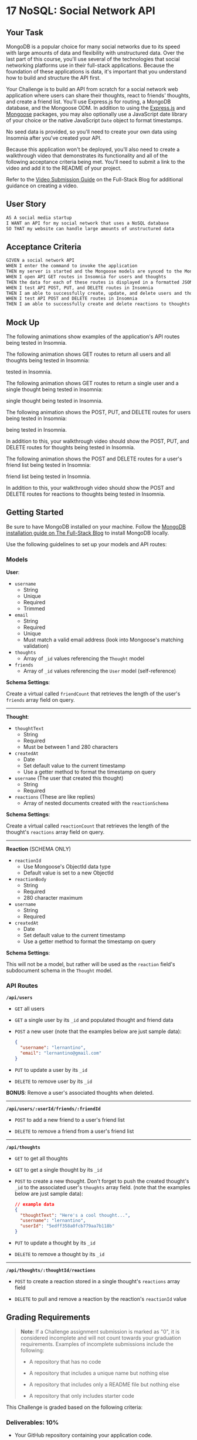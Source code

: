 * 17 NoSQL: Social Network API
:PROPERTIES:
:CUSTOM_ID: nosql-social-network-api
:END:
** Your Task
:PROPERTIES:
:CUSTOM_ID: your-task
:END:
MongoDB is a popular choice for many social networks due to its speed
with large amounts of data and flexibility with unstructured data. Over
the last part of this course, you'll use several of the technologies
that social networking platforms use in their full-stack applications.
Because the foundation of these applications is data, it's important
that you understand how to build and structure the API first.

Your Challenge is to build an API from scratch for a social network web
application where users can share their thoughts, react to friends'
thoughts, and create a friend list. You'll use Express.js for routing, a
MongoDB database, and the Mongoose ODM. In addition to using the
[[https://www.npmjs.com/package/express][Express.js]] and
[[https://www.npmjs.com/package/mongoose][Mongoose]] packages, you may
also optionally use a JavaScript date library of your choice or the
native JavaScript =Date= object to format timestamps.

No seed data is provided, so you'll need to create your own data using
Insomnia after you've created your API.

Because this application won't be deployed, you'll also need to create a
walkthrough video that demonstrates its functionality and all of the
following acceptance criteria being met. You'll need to submit a link to
the video and add it to the README of your project.

Refer to the
[[https://coding-boot-camp.github.io/full-stack/computer-literacy/video-submission-guide][Video
Submission Guide]] on the Full-Stack Blog for additional guidance on
creating a video.

** User Story
:PROPERTIES:
:CUSTOM_ID: user-story
:END:
#+begin_src md
AS A social media startup
I WANT an API for my social network that uses a NoSQL database
SO THAT my website can handle large amounts of unstructured data
#+end_src

** Acceptance Criteria
:PROPERTIES:
:CUSTOM_ID: acceptance-criteria
:END:
#+begin_src md
GIVEN a social network API
WHEN I enter the command to invoke the application
THEN my server is started and the Mongoose models are synced to the MongoDB database
WHEN I open API GET routes in Insomnia for users and thoughts
THEN the data for each of these routes is displayed in a formatted JSON
WHEN I test API POST, PUT, and DELETE routes in Insomnia
THEN I am able to successfully create, update, and delete users and thoughts in my database
WHEN I test API POST and DELETE routes in Insomnia
THEN I am able to successfully create and delete reactions to thoughts and add and remove friends to a user’s friend list
#+end_src

** Mock Up
:PROPERTIES:
:CUSTOM_ID: mock-up
:END:
The following animations show examples of the application's API routes
being tested in Insomnia.

The following animation shows GET routes to return all users and all
thoughts being tested in Insomnia:

#+caption: Demo of GET routes to return all users and all thoughts being
tested in Insomnia.
[[./Assets/18-nosql-homework-demo-01.gif]]

The following animation shows GET routes to return a single user and a
single thought being tested in Insomnia:

#+caption: Demo that shows GET routes to return a single user and a
single thought being tested in Insomnia.
[[./Assets/18-nosql-homework-demo-02.gif]]

The following animation shows the POST, PUT, and DELETE routes for users
being tested in Insomnia:

#+caption: Demo that shows the POST, PUT, and DELETE routes for users
being tested in Insomnia.
[[./Assets/18-nosql-homework-demo-03.gif]]

In addition to this, your walkthrough video should show the POST, PUT,
and DELETE routes for thoughts being tested in Insomnia.

The following animation shows the POST and DELETE routes for a user's
friend list being tested in Insomnia:

#+caption: Demo that shows the POST and DELETE routes for a user's
friend list being tested in Insomnia.
[[./Assets/18-nosql-homework-demo-04.gif]]

In addition to this, your walkthrough video should show the POST and
DELETE routes for reactions to thoughts being tested in Insomnia.

** Getting Started
:PROPERTIES:
:CUSTOM_ID: getting-started
:END:
Be sure to have MongoDB installed on your machine. Follow the
[[https://coding-boot-camp.github.io/full-stack/mongodb/how-to-install-mongodb][MongoDB
installation guide on The Full-Stack Blog]] to install MongoDB locally.

Use the following guidelines to set up your models and API routes:

*** Models
:PROPERTIES:
:CUSTOM_ID: models
:END:
*User*:

- =username=
  - String
  - Unique
  - Required
  - Trimmed
- =email=
  - String
  - Required
  - Unique
  - Must match a valid email address (look into Mongoose's matching
    validation)
- =thoughts=
  - Array of =_id= values referencing the =Thought= model
- =friends=
  - Array of =_id= values referencing the =User= model (self-reference)

*Schema Settings*:

Create a virtual called =friendCount= that retrieves the length of the
user's =friends= array field on query.

--------------

*Thought*:

- =thoughtText=
  - String
  - Required
  - Must be between 1 and 280 characters
- =createdAt=
  - Date
  - Set default value to the current timestamp
  - Use a getter method to format the timestamp on query
- =username= (The user that created this thought)
  - String
  - Required
- =reactions= (These are like replies)
  - Array of nested documents created with the =reactionSchema=

*Schema Settings*:

Create a virtual called =reactionCount= that retrieves the length of the
thought's =reactions= array field on query.

--------------

*Reaction* (SCHEMA ONLY)

- =reactionId=
  - Use Mongoose's ObjectId data type
  - Default value is set to a new ObjectId
- =reactionBody=
  - String
  - Required
  - 280 character maximum
- =username=
  - String
  - Required
- =createdAt=
  - Date
  - Set default value to the current timestamp
  - Use a getter method to format the timestamp on query

*Schema Settings*:

This will not be a model, but rather will be used as the =reaction=
field's subdocument schema in the =Thought= model.

*** API Routes
:PROPERTIES:
:CUSTOM_ID: api-routes
:END:
*=/api/users=*

- =GET= all users

- =GET= a single user by its =_id= and populated thought and friend data

- =POST= a new user (note that the examples below are just sample data):

  #+begin_src json
  {
    "username": "lernantino",
    "email": "lernantino@gmail.com"
  }
  #+end_src

- =PUT= to update a user by its =_id=

- =DELETE= to remove user by its =_id=

*BONUS*: Remove a user's associated thoughts when deleted.

--------------

*=/api/users/:userId/friends/:friendId=*

- =POST= to add a new friend to a user's friend list

- =DELETE= to remove a friend from a user's friend list

--------------

*=/api/thoughts=*

- =GET= to get all thoughts

- =GET= to get a single thought by its =_id=

- =POST= to create a new thought. Don't forget to push the created
  thought's =_id= to the associated user's =thoughts= array field. (note
  that the examples below are just sample data):

  #+begin_src json
  // example data
  {
    "thoughtText": "Here's a cool thought...",
    "username": "lernantino",
    "userId": "5edff358a0fcb779aa7b118b"
  }
  #+end_src

- =PUT= to update a thought by its =_id=

- =DELETE= to remove a thought by its =_id=

--------------

*=/api/thoughts/:thoughtId/reactions=*

- =POST= to create a reaction stored in a single thought's =reactions=
  array field

- =DELETE= to pull and remove a reaction by the reaction's =reactionId=
  value

** Grading Requirements
:PROPERTIES:
:CUSTOM_ID: grading-requirements
:END:

#+begin_quote
*Note*: If a Challenge assignment submission is marked as "0", it is
considered incomplete and will not count towards your graduation
requirements. Examples of incomplete submissions include the following:

- A repository that has no code

- A repository that includes a unique name but nothing else

- A repository that includes only a README file but nothing else

- A repository that only includes starter code

#+end_quote

This Challenge is graded based on the following criteria:

*** Deliverables: 10%
:PROPERTIES:
:CUSTOM_ID: deliverables-10
:END:
- Your GitHub repository containing your application code.

*** Walkthrough Video: 37%
:PROPERTIES:
:CUSTOM_ID: walkthrough-video-37
:END:
- A walkthrough video that demonstrates the functionality of the social
  media API must be submitted, and a link to the video should be
  included in your README file.

  - The walkthrough video must show all of the technical acceptance
    criteria being met.

  - The walkthrough video must demonstrate how to start the
    application's server.

  - The walkthrough video must demonstrate GET routes for all users and
    all thoughts being tested in Insomnia.

  - The walkthrough video must demonstrate GET routes for a single user
    and a single thought being tested in Insomnia.

  - The walkthrough video must demonstrate POST, PUT, and DELETE routes
    for users and thoughts being tested in Insomnia.

  - Walkthrough video must demonstrate POST and DELETE routes for a
    user's friend list being tested in Insomnia.

  - Walkthrough video must demonstrate POST and DELETE routes for
    reactions to thoughts being tested in Insomnia.

*** Technical Acceptance Criteria: 40%
:PROPERTIES:
:CUSTOM_ID: technical-acceptance-criteria-40
:END:
- Satisfies all of the preceding acceptance criteria plus the following:

  - Uses the [[https://www.npmjs.com/package/mongoose][Mongoose
    package]] to connect to a MongoDB database.

  - Includes User and Thought models outlined in the Challenge
    instructions.

  - Includes schema settings for User and Thought models as outlined in
    the Challenge instructions.

  - Includes Reactions as the =reaction= field's subdocument schema in
    the Thought model.

  - Uses functionality to format queried timestamps properly.

*** Repository Quality: 13%
:PROPERTIES:
:CUSTOM_ID: repository-quality-13
:END:
- Repository has a unique name.

- Repository follows best practices for file structure and naming
  conventions.

- Repository follows best practices for class/id naming conventions,
  indentation, quality comments, etc.

- Repository contains multiple descriptive commit messages.

- Repository contains a high-quality README with description and a link
  to a walkthrough video.

*** Bonus: +10 Points
:PROPERTIES:
:CUSTOM_ID: bonus-10-points
:END:
Fulfilling the following can add up to 10 points to your grade. Note
that the highest grade you can achieve is still 100:

- Application deletes a user's associated thoughts when the user is
  deleted.

** Review
:PROPERTIES:
:CUSTOM_ID: review
:END:
You are required to submit BOTH of the following for review:

- A walkthrough video demonstrating the functionality of the application
  and all of the acceptance criteria being met.

- The URL of the GitHub repository. Give the repository a unique name
  and include a README describing the project.

--------------

© 2024 edX Boot Camps LLC. Confidential and Proprietary. All Rights
Reserved.
